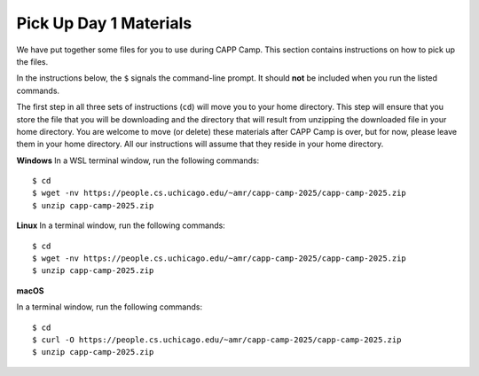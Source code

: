 .. _day1-materials:

Pick Up Day 1 Materials
=======================

We have put together some files for you to use during CAPP Camp.  This section
contains instructions on how to pick up the files.

In the instructions below, the ``$`` signals the command-line prompt.
It should **not** be included when you run the listed commands.

The first step in all three sets of instructions (``cd``) will move you to your
home directory.  This step will ensure that you store the file that you will be
downloading and the directory that will result from unzipping the downloaded file
in your home directory.  You are welcome to move (or delete) these materials
after CAPP Camp is over, but for now,
please leave them in your home directory.  All our instructions
will assume that they reside in your home directory.

**Windows** In a WSL terminal window, run the following commands::

  $ cd
  $ wget -nv https://people.cs.uchicago.edu/~amr/capp-camp-2025/capp-camp-2025.zip
  $ unzip capp-camp-2025.zip

**Linux** In a terminal window, run the following commands::

  $ cd
  $ wget -nv https://people.cs.uchicago.edu/~amr/capp-camp-2025/capp-camp-2025.zip
  $ unzip capp-camp-2025.zip

**macOS** 

In a terminal window, run the following commands::

  $ cd
  $ curl -O https://people.cs.uchicago.edu/~amr/capp-camp-2025/capp-camp-2025.zip
  $ unzip capp-camp-2025.zip
  

